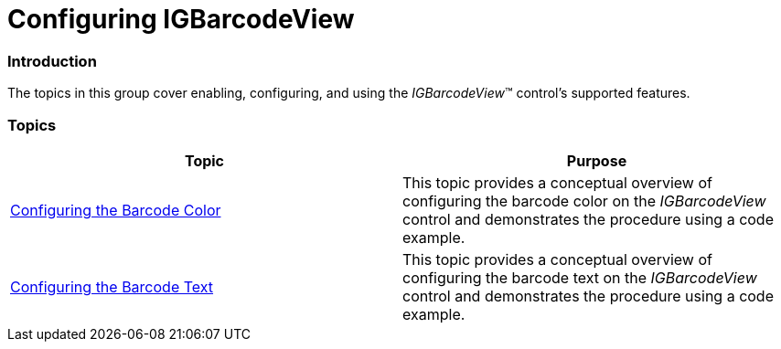 ﻿////

|metadata|
{
    "name": "igbarcodeview-configuring-igbarcodeview",
    "tags": ["Getting Started","How Do I"],
    "controlName": ["IGBarcodeView"],
    "guid": "3e4ee7a4-69b8-43f4-a24b-fe6f89e2b0b4",  
    "buildFlags": [],
    "createdOn": "2014-03-18T15:24:46.9115851Z"
}
|metadata|
////

= Configuring IGBarcodeView

=== Introduction

The topics in this group cover enabling, configuring, and using the  _IGBarcodeView_™ control’s supported features.

=== Topics

[options="header", cols="a,a"]
|====
|Topic|Purpose

| link:igbarcodeview-configuring-the-barcode-color.html[Configuring the Barcode Color]
|This topic provides a conceptual overview of configuring the barcode color on the _IGBarcodeView_ control and demonstrates the procedure using a code example.

| link:igbarcodeview-configuring-the-barcode-text.html[Configuring the Barcode Text]
|This topic provides a conceptual overview of configuring the barcode text on the _IGBarcodeView_ control and demonstrates the procedure using a code example.

|====